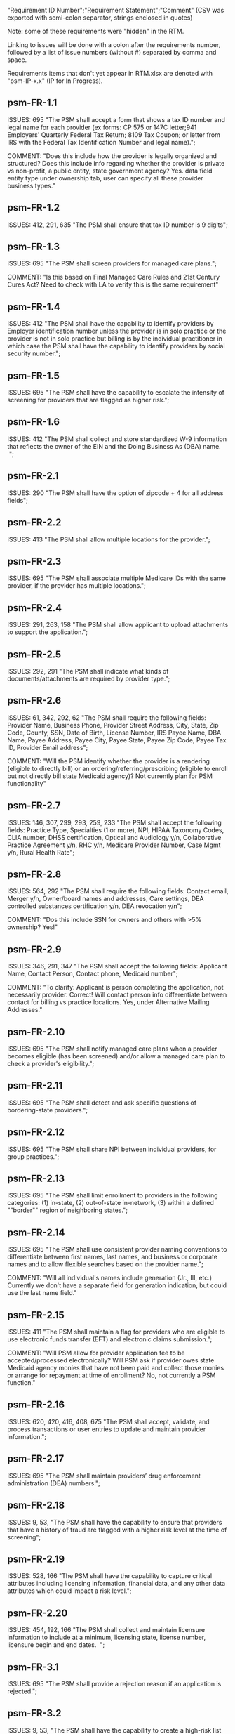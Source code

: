 "Requirement ID Number";"Requirement Statement";"Comment" 
(CSV was exported with semi-colon separator, strings enclosed in quotes)

Note: some of these requirements were "hidden" in the RTM.  

Linking to issues will be done with a colon after the requirements
number, followed by a list of issue numbers (without #) separated by
comma and space.

Requirements items that don't yet appear in RTM.xlsx are denoted with
"psm-IP-x.x" (IP for In Progress).

** psm-FR-1.1
ISSUES: 695
"The PSM shall accept a form that shows a tax ID number and legal name
for each provider (ex forms: CP 575 or 147C letter;941 Employers'
Quarterly Federal Tax Return; 8109 Tax Coupon; or letter from IRS with
the Federal Tax Identification Number and legal name).";

COMMENT: "Does this include how the provider is legally organized and
structured?  Does this include info regarding whether the provider is
private vs non-profit, a public entity, state government agency?
Yes. data field entity type under ownership tab, user can specify all
these provider business types."
** psm-FR-1.2
ISSUES: 412, 291, 635
"The PSM shall ensure that tax ID number is 9 digits";
** psm-FR-1.3
ISSUES: 695
"The PSM shall screen providers for managed care plans."; 

COMMENT: "Is this based on Final Managed Care Rules and 21st Century
Cures Act?  Need to check with LA to verify this is the same
requirement"
** psm-FR-1.4
ISSUES: 412
"The PSM shall have the capability to identify providers by Employer
identification number unless the provider is in solo practice or the
provider is not in solo practice but billing is by the individual
practitioner in which case the PSM shall have the capability to identify
providers by social security number.";
** psm-FR-1.5
ISSUES: 695
"The PSM shall have the capability to escalate the intensity of
screening for providers that are flagged as higher risk.";
** psm-FR-1.6
ISSUES: 412
"The PSM shall collect and store standardized W-9 information that
reflects the owner of the EIN and the Doing Business As (DBA) name.  ";
** psm-FR-2.1
ISSUES: 290
"The PSM shall have the option of zipcode + 4 for all address fields";
** psm-FR-2.2
ISSUES: 413
"The PSM shall allow multiple locations for the provider.";
** psm-FR-2.3
ISSUES: 695
"The PSM shall associate multiple Medicare IDs with the same provider,
if the provider has multiple locations.";
** psm-FR-2.4
ISSUES: 291, 263, 158
"The PSM shall allow applicant to upload attachments to support the
application.";
** psm-FR-2.5
ISSUES: 292, 291
"The PSM shall indicate what kinds of documents/attachments are required
by provider type.";
** psm-FR-2.6
ISSUES: 61, 342, 292, 62
"The PSM shall require the following fields: Provider Name, Business
Phone, Provider Street Address, City, State, Zip Code, County, SSN, Date
of Birth, License Number, IRS Payee Name, DBA Name, Payee Address, Payee
City, Payee State, Payee Zip Code, Payee Tax ID, Provider Email
address"; 

COMMENT: "Will the PSM identify whether the provider is a rendering
(eligible to directly bill) or an ordering/referring/prescribing
(eligible to enroll but not directly bill state Medicaid agency)?  Not
currently plan for PSM functionality"
** psm-FR-2.7
ISSUES: 146, 307, 299, 293, 259, 233
"The PSM shall accept the following fields: Practice Type, Specialties
(1 or more), NPI, HIPAA Taxonomy Codes, CLIA number, DHSS certification,
Optical and Audiology y/n, Collaborative Practice Agreement y/n, RHC
y/n, Medicare Provider Number, Case Mgmt y/n, Rural Health Rate";
** psm-FR-2.8
ISSUES: 564, 292
"The PSM shall require the following fields: Contact email, Merger y/n,
Owner/board names and addresses, Care settings, DEA controlled
substances certification y/n, DEA revocation y/n"; 

COMMENT: "Dos this include SSN for owners and others with >5% ownership?
Yes!"
** psm-FR-2.9
ISSUES: 346, 291, 347
"The PSM shall accept the following fields: Applicant Name, Contact
Person, Contact phone, Medicaid number"; 

COMMENT: "To clarify: Applicant is person completing the application,
not necessarily provider.  Correct!  Will contact person info
differentiate between contact for billing vs practice locations.  Yes,
under Alternative Mailing Addresses."
** psm-FR-2.10
ISSUES: 695
"The PSM shall notify managed care plans when a provider becomes
eligible (has been screened) and/or allow a managed care plan to check a
provider's eligibility.";
** psm-FR-2.11
ISSUES: 695
"The PSM shall detect and ask specific questions of bordering-state
providers.";
** psm-FR-2.12
ISSUES: 695
"The PSM shall share NPI between individual providers, for group
practices.";
** psm-FR-2.13
ISSUES: 695
"The PSM shall limit enrollment to providers in the following
categories: (1) in-state, (2) out-of-state in-network, (3) within a
defined ""border"" region of neighboring states.";
** psm-FR-2.14
ISSUES: 695
"The PSM shall use consistent provider naming conventions to
differentiate between first names, last names, and business or corporate
names and to allow flexible searches based on the provider name.";


COMMENT: "Will all individual's names include generation (Jr., III,
etc.) Currently we don't have a separate field for generation
indication, but could use the last name field."
** psm-FR-2.15
ISSUES: 411
"The PSM shall maintain a flag for providers who are eligible to use
electronic funds transfer (EFT) and electronic claims submission.";


COMMENT: "Will PSM allow for provider application fee to be
accepted/processed electronically?  Will PSM ask if provider owes state
Medicaid agency monies that have not been paid and collect those monies
or arrange for repayment at time of enrollment?  No, not currently a PSM
function."
** psm-FR-2.16
ISSUES: 620, 420, 416, 408, 675
"The PSM shall accept, validate, and process transactions or user
entries to update and maintain provider information.";
** psm-FR-2.17
ISSUES: 695
"The PSM shall maintain providers’ drug enforcement administration (DEA)
numbers.";
** psm-FR-2.18
ISSUES: 9, 53, 
"The PSM shall have the capability to ensure that providers that have a
history of fraud are flagged with a higher risk level at the time of
screening";
** psm-FR-2.19
ISSUES: 528, 166
"The PSM shall have the capability to capture critical attributes
including licensing information, financial data, and any other data
attributes which could impact a risk level.";
** psm-FR-2.20
ISSUES: 454, 192, 166
"The PSM shall collect and maintain licensure information to include at
a minimum, licensing state, license number, licensure begin and end
dates.  ";
** psm-FR-3.1
ISSUES: 695
"The PSM shall provide a rejection reason if an application is
rejected.";
** psm-FR-3.2
ISSUES: 9, 53, 
"The PSM shall have the capability to create a high-risk list to ensure
that providers that are suspected or known to be fraudulent are flagged
at the time of screening.";
** psm-FR-3.3
ISSUES: 695
"The PSM shall flag and route records for action if multiple internal
state assigned provider numbers are associated with a single provider.";
** psm-FR-3.4
ISSUES: 9, 53, 291
"The PSM shall separate providers into risk categories limited,
moderate, and high based on provider type, as established by CMS.";
** psm-FR-3.5
ISSUES: 17, 454, 289, 192, 127
"The PSM shall screen limited-risk providers by verifying that the
provider or supplier meets all applicable federal regulations and state
requirements for the provider or supplier type, conducting license
verifications, including licensure verifications across state lines for
physicians, non-physician practitioners, providers and suppliers, and
conducting database checks on a pre-and post-enrollment basis to ensure
that providers and suppliers continue to meet the enrollment criteria
for their provider/supplier type.";
** psm-FR-3.6
ISSUES: 695
"The PSM shall conduct a fingerprint-based criminal background check for
high-risk provider types."; 

COMMENT: "Will process to conduct FCBC include coordination with state's
program that is part of National Background Check Program?  Possible but
no specific requirement for this external interface currently.  How will
result be communicated to State agency's Fiscal Agent? Unknown at this
point.  Will be part of the integration with the other components of
MMIS."
** psm-FR-3.7
ISSUES: 9, 17, 
"The PSM shall change a provider's risk level due to: imposition of a
payment suspension within the previous 10 years; termination from
billing Medicaid; exclusion by the OIG; revocation of billing privileges
by a Medicare contractor within the previous 10 years (and such
provider/supplier is attempting to establish additional Medicare billing
privileges by enrolling as a new provider or supplier or establish
billing privileges for a new practice location); exclusion from any
federal health care program; subject to any final adverse action (as
defined in 42 CFR 424.502) within the past 10 years; instances in which
CMS lifts a temporary moratorium for a particular provider or supplier
type and a provider or supplier that was prevented from enrolling based
on the moratorium, applies for enrollment as a Medicare provider or
supplier at any time within 6 months from the date the moratorium was
lifted.";
** psm-FR-3.8
ISSUES: 695
"The PSM shall compare monitoring statistics (e.g. license expirations
that were not caught within a month, total number of sanctions) from one
month to the next.";
** psm-FR-3.9
ISSUES: 695
"The PSM shall have the capability to create a learning system to ensure
that observed negative trends factor back into screening rules so as to
flag suspicious enrollments early in the screening process, ensuring the
ability to detect and reduce/eliminate the incidence of false
positives.";
** psm-FR-3.10
ISSUES: 695
"The PSM shall send letter confirming enrollment."; 

COMMENT: "How will this work if the State Medicaid agency has enrollment
requirements outside of what is collected/processed via PSM?  What else
is required from WV for the PSM?  It is possible for PSM to use workflow
to configure outside enrollment - will need additional requirements.
Otherwise, content of the letter could be configurable to indicate what
processes are completed."
** psm-FR-3.11
ISSUES: 695
"The PSM shall notify providers 90 days before their enrollment expires,
so that they can go through revalidation.";
** psm-FR-3.12
ISSUES: 695
"The PSM shall automatically reject applications that do not include all
mandatory information.";
** psm-FR-3.13
ISSUES: 17, 546, 446, 416, 356, 349, 289, 273, 166, 177
"The PSM shall have the capability to track and support the screening of
applications (and ongoing provider updates) for National Provider
Identifier (NPIs), State licenses, Specialty Board certification as
appropriate, review team visits when necessary, and any other State
and/or Federal Requirement.";
** psm-FR-3.14
ISSUES: 17, 192
"The PSM shall cross-reference license and sanction information with
other state or federal agencies.";
** psm-FR-3.15
ISSUES: 378
"The PSM shall have the turnaround time for performing automated checks
typical for a web based system";
** psm-FR-3.16
ISSUES: 420, 369, 336, 328, 192, 675, 635
"The PSM shall provide comprehensive verification of all (verifiable)
data fields for all providers enrolled";
** psm-FR-3.17
ISSUES: 165
"The PSM shall improve efficiency of the Screening Solution in terms of
cost and schedule to actually implement ";
** psm-FR-3.18
ISSUES: 528
"The PSM shall Improve effectiveness of the risk-screening model in
detecting fraud based issues";
** psm-FR-3.19
ISSUES: 528
"The PSM shall Improve technical soundness of risk-scoring in flagging
potential fraudulent patterns and tendencies";
** psm-FR-3.20
ISSUES: 160
"The PSM shall define a common workflow for collecting enrollment
information of individual providers";
** psm-FR-3.21
ISSUES: 600
"The PSM shall save administrative/infrastructure cost by providing a
multi-tenant provider screening solution";
** psm-FR-3.22
ISSUES: 454, 401
"The PSM shall reduce the time needed by providers to submit new/renewal
application information and resolve discrepancies.";
** psm-FR-3.23
ISSUES: 11, 546, 378
"The PSM shall reduce processing and transaction time for submitting and
receiving queries to authoritative data sources regarding provider
credentials and sanctions.";
** psm-FR-3.24
ISSUES: 336
"The PSM shall validate, and/or verify that all data items that contain
self-checking digits (e.g., National Provider Identifier) passes a
specified check-digit test. ";
** psm-FR-4.1
ISSUES: 695
"The PSM shall show a list of settings in which a provider might see
clients/patients, including ""Other.""";
** psm-FR-4.2
ISSUES: 695
"The PSM shall allow applicants to choose multiple care settings.";
** psm-FR-4.3
ISSUES: 620, 564, 416, 412, 408
"The PSM shall allow providers to update information and initiate
re-screening process (e.g., in the following situations: name change,
change of ownership/operator - whether or not it is the same practice
location, address change, Federal Tax Identification Number change at
same practice location, change from Social Security Number to Federal
Tax Identification Number at same practice location, change from Federal
Tax Identification Number to Social Security Number at same
practice location, payment name or address change, and additional
service location)";
** psm-FR-4.4
ISSUES: 695
"The PSM shall provide space for results of on-site visits, for
moderate- and high-risk provider types.";
** psm-FR-4.5
ISSUES: 695
"The PSM shall support the Extract, Transform and Load (ETL) processes
from real-time  web services or batch processes.";
** psm-FR-5.1
ISSUES: 695
"The PSM shall issue Medicaid provider ID number to each approved
provider."; 

COMMENT: "Medicaid provider ID aka Atypical Provider Identifier (API).
Could be part of the help tip to include API.  If necessary, could
change the Medicaid provider ID text field by adding the following: (or
Atypical Provider Identifier)."
** psm-FR-5.2
ISSUES: 407
"The PSM shall allow providers to terminate their enrollment on a
specified date."; 

COMMENT: "PSM should capture a termination reason code.  Need a list of
termination reason code from WV. Have requirement for termination screen
but not implemented yet in PSM.  "
** psm-FR-5.3
ISSUES: 407
"The PSM shall require providers to give 30 days notice before
terminating enrollment.";
** psm-FR-5.4
ISSUES: 407
"The PSM shall require PC Plus providers to give 90 days notice before
terminating enrollment.";
** psm-FR-5.5
ISSUES: 79
"The PSM shall maintain the capability to limit billing and providers to
certain benefit plans, services, by procedure codes, ranges of procedure
codes, member age or by provider type(s) or as otherwise directed by the
State.";
** psm-FR-5.6
ISSUES: 127 
"The PSM shall require revalidation period to be configurable.";
** psm-FR-5.7
ISSUES: 407
"PSM shall terminate enrollment if revalidation is not completed.  ";
** psm-FR-5.8
ISSUES: 407
"The PSM shall capture a termination reason code that is provided by the
State";
** psm-FR-6.1
ISSUES: 476
"The PSM shall download all monitoring risk scores for each month as a
CSV";
** psm-FR-6.2
ISSUES: 695
"The PSM shall maintain date-specific provider enrollment and
demographic data.";
** psm-FR-6.3
ISSUES: 695
"The PSM shall maintain an audit trail of all updates to the provider
data, for a time period specified by the state.";
** psm-FR-6.4
ISSUES: 695
"The PSM shall remember previous rejected providers and reasons for
rejection corresponding form fields";
** psm-FR-6.5
ISSUES: 476
"The PSM shall, to extent permitted by law, make screening data
available for analytics and other reporting purposes."; 

COMMENT: "Does this include development of and tech support for common
enrollment reports? Tech support for ad hoc reports?  Tech support
report will be provided separately and not part of PSM.  Currently no
reporting against database with PSM, this would be a separate
requirement for ad-hoc report generation.  Question for WV: what reports
are you interested in?"
** psm-FR-6.6
ISSUES: 355, 335
"The PSM shall keep a record of the date of each screening/monitoring
event, the score, and the agencies decision for each provider.";
** psm-FR-6.7
ISSUES: 289
"The PSM shall store monthly audit record for a provider even if their
information has not changed.";
** psm-FR-6.8
ISSUES: 695
"The PSM shall provide an input to document the nature for the type of
screening/monitoring event, the score, and the agencies decision for
each provider.";
** psm-FR-7.1
ISSUES: 155, 159, 195, 458, 424, 422, 406, 396, 356, 265, 405
"The PSM shall provide per-field instructions on the application
screen.";
** psm-FR-7.2
ISSUES: 458, 424, 404, 396, 389, 338, 298, 172, 154, 681, 607, 459, 439, 405, 395, 359
"The PSM shall provide detailed instructions for completing the
application via a Help link.";
** psm-FR-7.3
ISSUES: 695
"The PSM shall not send re-screening results to admin for review if
provider information has not changed.";
** psm-FR-7.4
ISSUES: 161, 167
"The PSM shall provide a screen to verify entered information.";
** psm-FR-7.5
ISSUES: 432, 291
"The PSM shall allow applicant to edit entered information.";
** psm-FR-7.6
ISSUES: 566, 291, 168, 417
"The PSM shall allow applicant to print application for their records.";
** psm-FR-7.7
ISSUES: 291, 423
"The PSM shall allow applicant to save a partial application as a
draft.";
** psm-FR-7.8
ISSUES: 292
"The PSM shall indicate which fields are required.";
** psm-FR-7.9
ISSUES: 291
"The PSM shall prevent application submission if required fields are
empty.";
** psm-FR-7.10
ISSUES: 335
"The PSM shall show integrated history of a provider record -- allow
users to scroll back in history to see changes over time without needing
to navigate to separate files.";
** psm-FR-7.11
ISSUES: 420, 378, 291, 675
"The PSM shall validate entered information as provider fills out
application (not at the end of the process).";
** psm-FR-7.12
ISSUES: 695
"The PSM shall provide a configurable time frame for a ""stale""
enrollment draft application. ";
** psm-FR-8.1
ISSUES: 341
"The PSM shall support communications to and from providers and track
and monitor responses to the communications.";
** psm-FR-8.2
ISSUES: 341
"The PSM shall generate information requests, correspondence, or
notifications based on the status of the application for enrollment.";
** psm-FR-8.3
ISSUES: 695
"The PSM shall support automated criminal background checks for all
providers as specified by the State.";
** psm-FR-8.4
ISSUES: 695
"The PSM shall produce notices to applicants of pending status,
approval, or rejection of their applications.";
** psm-FR-8.5
ISSUES: 185
"The PSM shall add a attestation, using configurable link or text, to
the reading and understanding of the required state Medicaid agency
materials prior to enrollment.  ";
** psm-FR-9.1
ISSUES: 672, 260, 79, 666
"The PSM shall integrate provider-type business rules described in the
Enrollment Information Guide into the system.";
** psm-FR-9.2
ISSUES: 695
"The PSM shall integrate records with MO HealthNet.";
** psm-FR-9.3
ISSUES: 695
"The PSM shall support a provider appeals process in compliance with
federal guidelines (42 CFR 431.105)";
** psm-FR-9.4
ISSUES: 641, 623
"The PSM shall verify provider eligibility in support of other system
processes, i.e. payment of claims.";
** psm-FR-9.5
ISSUES: 1, 3, 35, 87, 147, 2
"The PSM shall ensure proprietary interfaces and protocols between
modules are not used.";
** psm-FR-10.1
ISSUES: 695
"The PSM shall validate HIPAA Taxonomy codes against
http://www.wpc-edi.com/codes/taxonomy";
** psm-II-1.1
ISSUES: 695
"The PSM shall use a mix of manual and automated business processes.";
** psm-II-2.1
ISSUES: 91, 88
"The PSM shall perform advanced information monitoring and routes system
alerts and alarms to communities of interest when the system detects
unusual conditions."; 

COMMENT: "Log file and screen alert to the operator (e.g. lost
connectivity to external system/database)"
** psm-II-2.2
ISSUES: 21, 236, 224
"The PSM shall use a standards for message format to ensure
interoperability (e.g. XML JSON)";
** psm-II-2.3
ISSUES: 21, 236, 224
"Transport interoperability - The PSM shall comply with standard data
transfer protocols as applicable to health IT systems, their constituent
elements/modules, and services"; 

COMMENT: "Currently using FHIR protocol "
** psm-II-2.4
ISSUES: 21, 236, 224, 223
"Syntactic interoperability - The PSM shall comply with national
standards for data message formatting, as applicable to health IT
systems, their constituent elements/modules, and services ";
** psm-II-2.5
ISSUES: 236
"Semantic interoperability - The PSM shall use standardized code sets to
enable the processing and interpretation of received data as applicable
to health IT systems."; 

COMMENT: "Evidence: PSM is currently using NPI as a standardized code
set demonstration, allowing loading of the provider type code "
** psm-II-3.1
ISSUES: 695
"The PSM shall adopt MITA-recommended ESB, automated arrangement,
coordination, and management of system.";
** psm-II-3.2
ISSUES: 695
"The PSM shall conduct reliable messaging, including guaranteed message
delivery (without duplicates) and support for non-deliverable
messages."; 

COMMENT: "Evidence: documentation for ESB integration"
** psm-II-4.1
ISSUES: 236, 224
"The PSM shall use RESTful and/or SOAP-based web services for seamless
coordination and integration with other U.S. Department of Health &
Human Services (HHS) applications and intrastate agencies.";
** psm-II-4.2
ISSUES: 466, 30
"The PSM shall document all interfaces in an Interface Control Document
(ICD), along with how those interfaces are maintained.";
** psm-II-4.3
ISSUES: 695
"Loosely coupled APIs - The PSM module dependencies shall be minimized
to the greatest extent possible.";
** psm-II-4.4
ISSUES: 466, 446, 30
"Clearly documented - The PSM shall provide detailed API documentation
provided for every API. ";
** psm-SA-3.1
ISSUES: 466
"The PSM shall support the architecture adopted to preserve the ability
to efficiently, effectively, and appropriately exchange data with other
participants in the health and human services enterprise."; 

COMMENT: "Satified with the API requirements"
** psm-SA-4.3
ISSUES: 466, 563
"The PSM design documents shall utilize a widely supported modeling
language (e.g., UML, BPMN).";
** psm-IA-4.1
ISSUES: 466
"The PSM shall support a Logical Data Model (LDM) in the identification
of data classes, attributes, relationships, standards, and code sets for
intrastate exchange.";
** psm-IU-3.1
ISSUES: 572, 386, 274, 262, 260, 79, 571, 546
"The PSM of shall use standardized business rules definitions that
reside in a separate application or rules engine.";
** psm-IU-4.3
ISSUES: 466
"The PSM shall provide an architecture diagram depicting how it is
technically structured."; 

COMMENT: "This is requested by Anshuman during the 8/10/17 PSM status
meeting"
** psm-AD-2.5
ISSUES: 638, 298
"To the greatest extent possible, the PSM shall be browser agnostic. ";
** psm-AD-5.4
ISSUES: 33, 149, 171, 175, 10, 398, 326
"The PSM shall support a user security profile that controls user access
rights to data categories and system functions.";
** psm-AD-5.11
ISSUES: 181, 414, 32
"The PSM shall have standard Access Control specifications to include:
(i) Assigning a unique name and/or number for identifying and tracking
user identity. (Required) (iii) Implementing electronic procedures that
terminate an electronic session after a predetermined time of
inactivity. (Addressable) ";
** psm-AD-5.12
ISSUES: 39, 149, 528, 10, 398, 326, 599, 523, 305
"The PSM shall support roles and responsibilities of individuals that
are separated through assigned information access authorization as
necessary to prevent malevolent activity.";
** psm-AD-5.15
ISSUES: 414
"After 15 minutes of inactivity, the PSM shall initiate a session lock;
the session lock should remain in place until the user reestablishes
access using established identification and authentication procedures.";
** psm-AD-5.17
ISSUES: 614, 465, 104, 34
"The PSM shall use only FIPS Pub 140-2-approved (or higher) encryption
algorithms.";
** psm-PH-1.1
ISSUES: 327
"The PSM shall verify that required data items are present and retained
(See SMM 11375) including all data needed for State or Federal reporting
requirements.";
** psm-PH-1.2
ISSUES: 327
"The PSM shall check Provider Screening Applications to ensure that all
required attachments, per the reference records or edits, have been
received and maintained for audit purposes or have been submitted prior
to the Provider Screening Applications and a prior authorization has
been established.";
** psm-PH-1.3
ISSUES: 327
"The PSM shall verify that all data necessary for legal requirements are
retained.";
** psm-PH-1.4
ISSUES: 352
"The PSM shall verify that all dates are valid and reasonable.";
** psm-IP-1.1
ISSUES: 5, 45, 111, 189, 482, 458, 456, 351, 350, 312, 300, 280, 254, 186, 56, 51, 19, 6, 563, 559, 395, 343, 255
"The PSM shall have an open source repository and source code base
organized to be welcoming to outside contributors."
** psm-IP-1.2
ISSUES: 189, 638, 604, 518, 438, 351, 304, 266, 250, 222, 218, 210, 206, 204, 194, 150, 687, 647, 629, 555, 533, 333
"The PSM shall include and undergo automated testing at regular
intervals, through continuous integration and deployment processes.
The PSM shall also undergo manual testing and QA as needed."
** psm-IP-1.3
ISSUES: 16, 626, 616, 582, 520, 392, 320, 252, 242, 214, 78, 36, 12, 2, 385, 219, 157, 113, 31
"The PSM shall use modern source code dependency management techniques, and shall use up-to-date versions of upstream third-party dependencies."
** psm-IP-1.4
ISSUES: 600, 472, 458, 452, 386, 370, 280, 254, 248, 188, 148, 129, 124, 73, 28, 7, 421, 381, 229
"The PSM shall use documented build, test, release, and installation processes that are automated as much as possible, for both development and production use."
** psm-IP-1.5
ISSUES: 596, 468, 208, 139, 103, 101, 26, 12, 8, 4, 653, 613, 495, 485, 399, 343, 205, 125, 57, 79
"The PSM shall use D.R.Y. coding principles to avoid unnecessary complexity, inflexibility, redundancy, and denormalization in the source code and database schemas, and to use precise terminology in data structures and operations."
** psm-IP-1.6
ISSUES: 588
"The PSM shall use system resources efficiently and in proportion to operational demands and data size."
** psm-IP-2.1
ISSUES: 39, 177, 386, 655, 571, 425, 215, 41, 29
"The PSM shall be configurable where feasible."
** psm-IP-2.3
ISSUES: 92, 498, 476, 468, 34, 523
"The PSM shall be secure from unauthorized access or use, and shall sanitize inputs and outputs where possible so as to avoid compromising itself or other systems."
** psm-IP-3.1
ISSUES: 65, 554, 553, 510, 518, 467, 516, 514, 512, 508, 687, 613, 565, 517, 513, 511, 509, 507, 415, 672
"The PSM shall be accessible in compliance with Section 508 of the
Rehabilitation Act."
** psm-IP-3.2
ISSUES: 169, 692, 672, 668, 622, 618, 612, 586, 566, 556, 546, 504, 454, 440, 432, 396, 378, 376, 362, 360, 354, 340, 336, 328, 308, 301, 282, 261, 238, 184, 176, 162, 158, 156, 154, 152, 108, 106, 74, 34, 659, 653, 619, 569, 539, 521, 519, 499, 455, 431, 419, 399, 375, 337, 335, 321, 319, 309, 283, 213, 163
"The PSM's user interface shall be as simple, comprehensible, navigable, reliable, robust in the face of error, and responsive as possible."
** psm-IP-3.3
ISSUES: 612, 496, 174, 691
"The PSM shall support searching and pattern-matching based on all fields accepted as input (and based on all reasonable combinations of such fields)."
** psm-IP-3.4
ISSUES: 486
"The PSM shall have the ability to enforce limits on the number of providers of a given type enrolled simultaneously."
** psm-IP-3.5
ISSUES: 170
"The PSM shall support admin-configurable automated re-screening.  C.f. psm-FR-7.3.
** psm-IP-3.6
ISSUES: 528, 497, 331, 425
"The PSM shall support provider agents (a.k.a. service agents a.k.a. non-provider users) who act on a provider's behalf and whose authorization may be a subset of that provider's."
** psm-IP-3.7
ISSUES: 426, 394, 374, 349
FOR FUTURE FEATURES -- bucket for things not required for 1.0 (though some of them might be nice to have, like #394 and #374)
